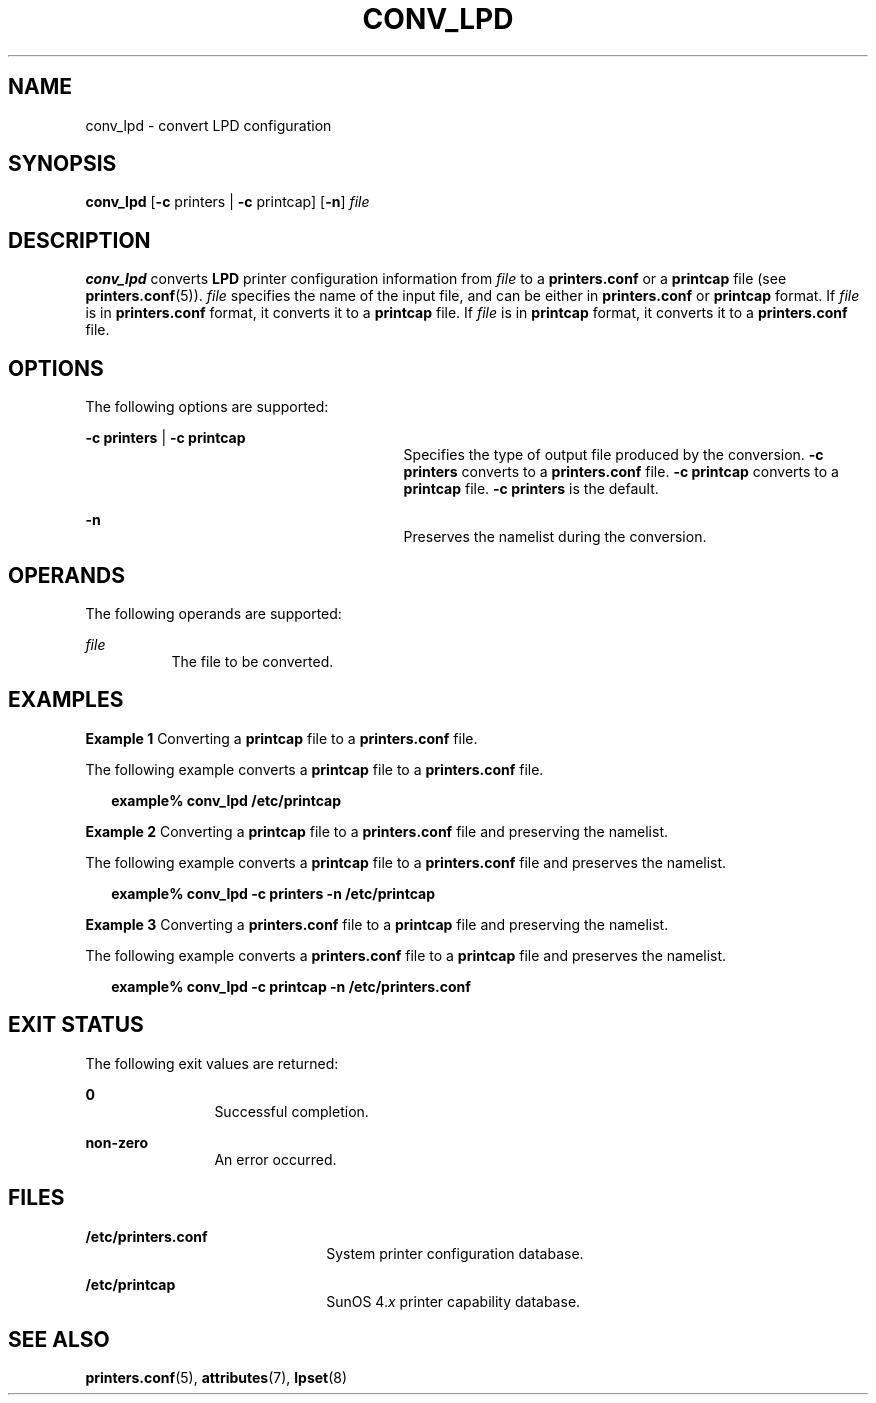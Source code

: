 '\" te
.\"  Copyright (c) 1996 Sun Microsystems, Inc.  All Rights Reserved.
.\" The contents of this file are subject to the terms of the Common Development and Distribution License (the "License").  You may not use this file except in compliance with the License.
.\" You can obtain a copy of the license at usr/src/OPENSOLARIS.LICENSE or http://www.opensolaris.org/os/licensing.  See the License for the specific language governing permissions and limitations under the License.
.\" When distributing Covered Code, include this CDDL HEADER in each file and include the License file at usr/src/OPENSOLARIS.LICENSE.  If applicable, add the following below this CDDL HEADER, with the fields enclosed by brackets "[]" replaced with your own identifying information: Portions Copyright [yyyy] [name of copyright owner]
.TH CONV_LPD 8 "Sep 9, 1996"
.SH NAME
conv_lpd \- convert LPD configuration
.SH SYNOPSIS
.LP
.nf
\fBconv_lpd\fR [\fB-c\fR printers | \fB-c\fR printcap] [\fB-n\fR] \fIfile\fR
.fi

.SH DESCRIPTION
.sp
.LP
\fBconv_lpd\fR converts  \fBLPD\fR printer configuration information from
\fIfile\fR to a \fBprinters.conf\fR or a  \fBprintcap\fR file (see
\fBprinters.conf\fR(5)). \fIfile\fR specifies the name of the input file, and
can be either in \fBprinters.conf\fR or  \fBprintcap\fR format. If  \fIfile\fR
is in  \fBprinters.conf\fR format, it converts it to a \fBprintcap\fR file. If
\fIfile\fR is in  \fBprintcap\fR format, it converts it to a
\fBprinters.conf\fR file.
.SH OPTIONS
.sp
.LP
The following options are supported:
.sp
.ne 2
.na
\fB\fB\fR\fB-c\fR\fB printers \fR|\fB \fR\fB-c\fR\fB printcap\fR\fR
.ad
.RS 29n
Specifies the type of output file produced by the conversion. \fB-c\fR
\fBprinters\fR converts to a \fBprinters.conf\fR file.  \fB-c\fR \fBprintcap\fR
converts to a \fBprintcap\fR file. \fB-c\fR \fBprinters\fR is the default.
.RE

.sp
.ne 2
.na
\fB\fB-n\fR\fR
.ad
.RS 29n
Preserves the namelist during the conversion.
.RE

.SH OPERANDS
.sp
.LP
The following operands are supported:
.sp
.ne 2
.na
\fB\fIfile\fR\fR
.ad
.RS 8n
The file to be converted.
.RE

.SH EXAMPLES
.LP
\fBExample 1 \fRConverting a \fBprintcap\fR file to a  \fBprinters.conf\fR
file.
.sp
.LP
The following example converts a  \fBprintcap\fR file to a  \fBprinters.conf\fR
file.

.sp
.in +2
.nf
\fBexample% conv_lpd /etc/printcap\fR
.fi
.in -2
.sp

.LP
\fBExample 2 \fRConverting a  \fBprintcap\fR file to a \fBprinters.conf\fR file
and preserving the namelist.
.sp
.LP
The following example converts a  \fBprintcap\fR file to a \fBprinters.conf\fR
file and preserves the namelist.

.sp
.in +2
.nf
\fBexample% conv_lpd -c printers -n /etc/printcap\fR
.fi
.in -2
.sp

.LP
\fBExample 3 \fRConverting a  \fBprinters.conf\fR file to a  \fBprintcap\fR
file and preserving the namelist.
.sp
.LP
The following example converts a  \fBprinters.conf\fR file to a  \fBprintcap\fR
file and preserves the namelist.

.sp
.in +2
.nf
\fBexample% conv_lpd -c printcap -n /etc/printers.conf\fR
.fi
.in -2
.sp

.SH EXIT STATUS
.sp
.LP
The following exit values are returned:
.sp
.ne 2
.na
\fB\fB0\fR\fR
.ad
.RS 12n
Successful completion.
.RE

.sp
.ne 2
.na
\fBnon-zero\fR
.ad
.RS 12n
An error occurred.
.RE

.SH FILES
.sp
.ne 2
.na
\fB\fB/etc/printers.conf\fR\fR
.ad
.RS 22n
System printer configuration database.
.RE

.sp
.ne 2
.na
\fB\fB/etc/printcap\fR\fR
.ad
.RS 22n
SunOS 4.\fIx\fR printer capability database.
.RE

.SH SEE ALSO
.sp
.LP
\fBprinters.conf\fR(5),
\fBattributes\fR(7),
\fBlpset\fR(8)

